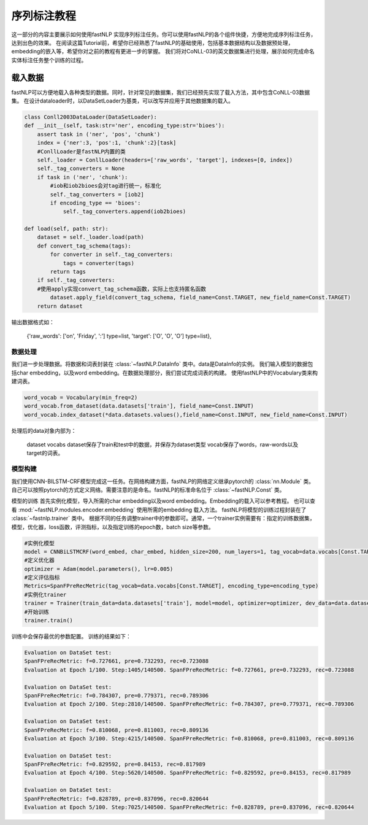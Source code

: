=====================
序列标注教程
=====================

这一部分的内容主要展示如何使用fastNLP 实现序列标注任务。你可以使用fastNLP的各个组件快捷，方便地完成序列标注任务，达到出色的效果。
在阅读这篇Tutorial前，希望你已经熟悉了fastNLP的基础使用，包括基本数据结构以及数据预处理，embedding的嵌入等，希望你对之前的教程有更进一步的掌握。
我们将对CoNLL-03的英文数据集进行处理，展示如何完成命名实体标注任务整个训练的过程。

载入数据
===================================
fastNLP可以方便地载入各种类型的数据。同时，针对常见的数据集，我们已经预先实现了载入方法，其中包含CoNLL-03数据集。
在设计dataloader时，以DataSetLoader为基类，可以改写并应用于其他数据集的载入。

.. code-block:: python

    class Conll2003DataLoader(DataSetLoader):
    def __init__(self, task:str='ner', encoding_type:str='bioes'):
        assert task in ('ner', 'pos', 'chunk')
        index = {'ner':3, 'pos':1, 'chunk':2}[task]
        #ConllLoader是fastNLP内置的类
        self._loader = ConllLoader(headers=['raw_words', 'target'], indexes=[0, index])
        self._tag_converters = None
        if task in ('ner', 'chunk'):
            #iob和iob2bioes会对tag进行统一，标准化
            self._tag_converters = [iob2]
            if encoding_type == 'bioes':
                self._tag_converters.append(iob2bioes)

    def load(self, path: str):
        dataset = self._loader.load(path)
        def convert_tag_schema(tags):
            for converter in self._tag_converters:
                tags = converter(tags)
            return tags
        if self._tag_converters:
        #使用apply实现convert_tag_schema函数，实际上也支持匿名函数
            dataset.apply_field(convert_tag_schema, field_name=Const.TARGET, new_field_name=Const.TARGET)
        return dataset

输出数据格式如：

    {'raw_words': ['on', 'Friday', ':'] type=list,
    'target': ['O', 'O', 'O'] type=list},


数据处理
----------------------------
我们进一步处理数据。将数据和词表封装在 :class:`~fastNLP.DataInfo` 类中。data是DataInfo的实例。
我们输入模型的数据包括char embedding，以及word embedding。在数据处理部分，我们尝试完成词表的构建。
使用fastNLP中的Vocabulary类来构建词表。

.. code-block:: python

    word_vocab = Vocabulary(min_freq=2)
    word_vocab.from_dataset(data.datasets['train'], field_name=Const.INPUT)
    word_vocab.index_dataset(*data.datasets.values(),field_name=Const.INPUT, new_field_name=Const.INPUT)

处理后的data对象内部为：

    dataset
    vocabs
    dataset保存了train和test中的数据，并保存为dataset类型
    vocab保存了words，raw-words以及target的词表。

模型构建
--------------------------------
我们使用CNN-BILSTM-CRF模型完成这一任务。在网络构建方面，fastNLP的网络定义继承pytorch的 :class:`nn.Module` 类。
自己可以按照pytorch的方式定义网络。需要注意的是命名。fastNLP的标准命名位于 :class:`~fastNLP.Const` 类。

模型的训练
首先实例化模型，导入所需的char embedding以及word embedding。Embedding的载入可以参考教程。
也可以查看 :mod:`~fastNLP.modules.encoder.embedding` 使用所需的embedding 载入方法。
fastNLP将模型的训练过程封装在了 :class:`~fastnlp.trainer` 类中。
根据不同的任务调整trainer中的参数即可。通常，一个trainer实例需要有：指定的训练数据集，模型，优化器，loss函数，评测指标，以及指定训练的epoch数，batch size等参数。

.. code-block:: python

    #实例化模型
    model = CNNBiLSTMCRF(word_embed, char_embed, hidden_size=200, num_layers=1, tag_vocab=data.vocabs[Const.TARGET], encoding_type=encoding_type)
    #定义优化器
    optimizer = Adam(model.parameters(), lr=0.005)
    #定义评估指标
    Metrics=SpanFPreRecMetric(tag_vocab=data.vocabs[Const.TARGET], encoding_type=encoding_type)
    #实例化trainer
    trainer = Trainer(train_data=data.datasets['train'], model=model, optimizer=optimizer, dev_data=data.datasets['test'], batch_size=10, metrics=Metrics,callbacks=callbacks, n_epochs=100)
    #开始训练
    trainer.train()
    
训练中会保存最优的参数配置。
训练的结果如下：

.. code-block:: python

    Evaluation on DataSet test:                                                                                          
    SpanFPreRecMetric: f=0.727661, pre=0.732293, rec=0.723088
    Evaluation at Epoch 1/100. Step:1405/140500. SpanFPreRecMetric: f=0.727661, pre=0.732293, rec=0.723088
    
    Evaluation on DataSet test:
    SpanFPreRecMetric: f=0.784307, pre=0.779371, rec=0.789306
    Evaluation at Epoch 2/100. Step:2810/140500. SpanFPreRecMetric: f=0.784307, pre=0.779371, rec=0.789306
    
    Evaluation on DataSet test:                                                                                          
    SpanFPreRecMetric: f=0.810068, pre=0.811003, rec=0.809136
    Evaluation at Epoch 3/100. Step:4215/140500. SpanFPreRecMetric: f=0.810068, pre=0.811003, rec=0.809136
    
    Evaluation on DataSet test:                                                                                          
    SpanFPreRecMetric: f=0.829592, pre=0.84153, rec=0.817989
    Evaluation at Epoch 4/100. Step:5620/140500. SpanFPreRecMetric: f=0.829592, pre=0.84153, rec=0.817989
    
    Evaluation on DataSet test:
    SpanFPreRecMetric: f=0.828789, pre=0.837096, rec=0.820644
    Evaluation at Epoch 5/100. Step:7025/140500. SpanFPreRecMetric: f=0.828789, pre=0.837096, rec=0.820644


